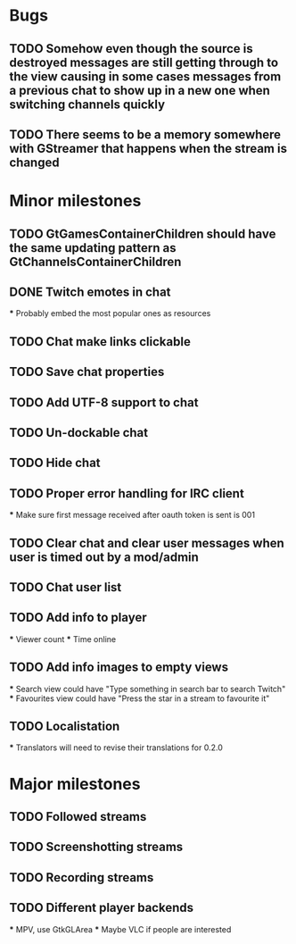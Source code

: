 * Bugs
** TODO Somehow even though the source is destroyed messages are still getting through to the view causing in some cases messages from a previous chat to show up in a new one when switching channels quickly
** TODO There seems to be a memory somewhere with GStreamer that happens when the stream is changed

* Minor milestones
** TODO GtGamesContainerChildren should have the same updating pattern as GtChannelsContainerChildren
** DONE Twitch emotes in chat
   *** Probably embed the most popular ones as resources
** TODO Chat make links clickable
** TODO Save chat properties
** TODO Add UTF-8 support to chat
** TODO Un-dockable chat
** TODO Hide chat
** TODO Proper error handling for IRC client
   *** Make sure first message received after oauth token is sent is 001
** TODO Clear chat and clear user messages when user is timed out by a mod/admin
** TODO Chat user list
** TODO Add info to player
   *** Viewer count
   *** Time online
** TODO Add info images to empty views
   *** Search view could have "Type something in search bar to search Twitch"
   *** Favourites view could have "Press the star in a stream to favourite it"
** TODO Localistation
   *** Translators will need to revise their translations for 0.2.0

* Major milestones
** TODO Followed streams
** TODO Screenshotting streams
** TODO Recording streams
** TODO Different player backends
   *** MPV, use GtkGLArea
   *** Maybe VLC if people are interested
